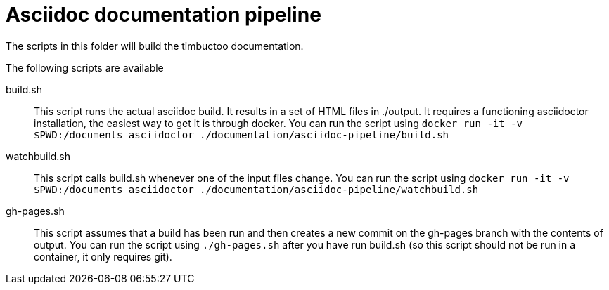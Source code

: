 # Asciidoc documentation pipeline

The scripts in this folder will build the timbuctoo documentation. 

The following scripts are available

build.sh::
  This script runs the actual asciidoc build. 
  It results in a set of HTML files in ./output.
  It requires a functioning asciidoctor installation, the easiest way to get it is through docker.
  You can run the script using `docker run -it -v $PWD:/documents asciidoctor ./documentation/asciidoc-pipeline/build.sh`
watchbuild.sh::
  This script calls build.sh whenever one of the input files change.
  You can run the script using `docker run -it -v $PWD:/documents asciidoctor ./documentation/asciidoc-pipeline/watchbuild.sh`
gh-pages.sh::
  This script assumes that a build has been run and then creates a new commit on the gh-pages branch with the contents of output.
  You can run the script using `./gh-pages.sh` after you have run build.sh (so this script should not be run in a container, it only requires git).
